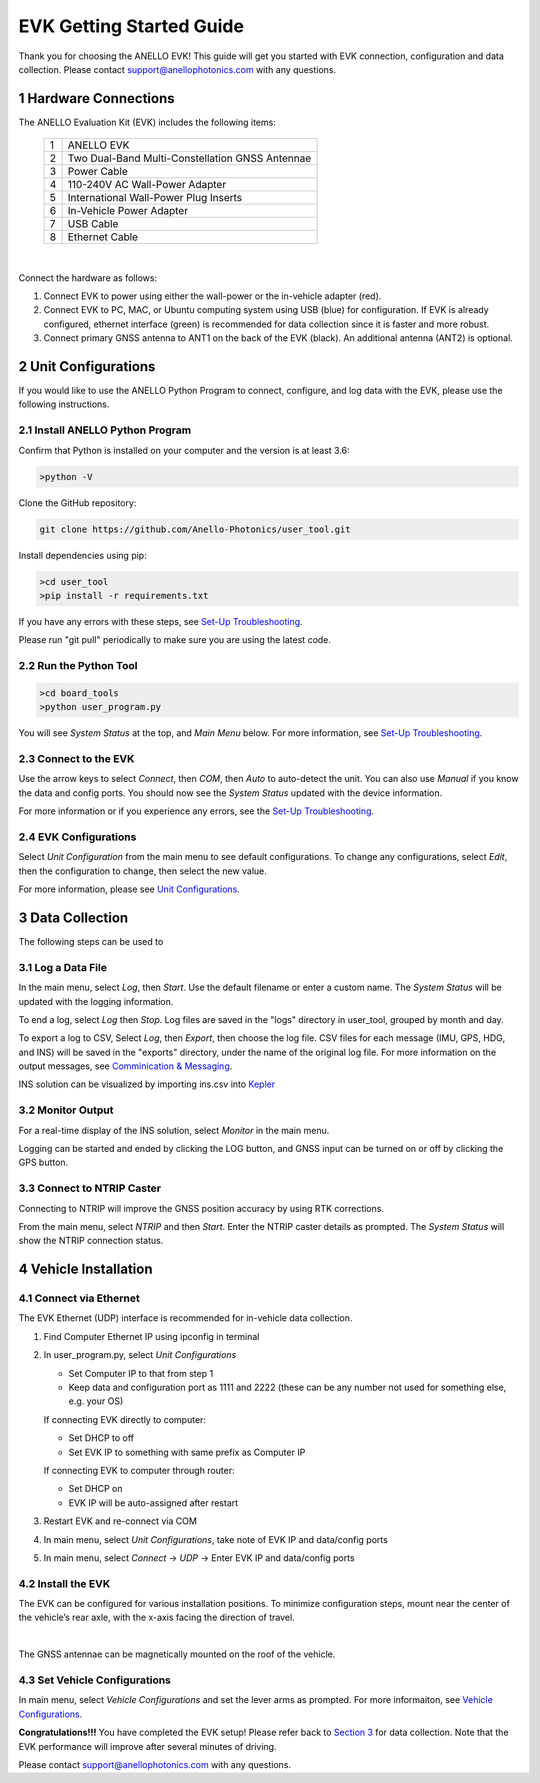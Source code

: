 ==================================
EVK Getting Started Guide
==================================
Thank you for choosing the ANELLO EVK! This guide will get you started with EVK connection, configuration and data collection.
Please contact support@anellophotonics.com with any questions.  

1   Hardware Connections
---------------------------------
The ANELLO Evaluation Kit (EVK) includes the following items:

    +---+------------------------------------------------+
    | 1 | ANELLO EVK                                     |
    +---+------------------------------------------------+
    | 2 | Two Dual-Band Multi-Constellation GNSS Antennae|
    +---+------------------------------------------------+
    | 3 | Power Cable                                    |
    +---+------------------------------------------------+
    | 4 | 110-240V AC Wall-Power Adapter                 |
    +---+------------------------------------------------+
    | 5 | International Wall-Power Plug Inserts          |
    +---+------------------------------------------------+
    | 6 | In-Vehicle Power Adapter                       |
    +---+------------------------------------------------+
    | 7 | USB Cable                                      |
    +---+------------------------------------------------+
    | 8 | Ethernet Cable                                 |
    +---+------------------------------------------------+

.. image:: media/evk_contents.png
   :width: 90 %
   :align: center
|

Connect the hardware as follows: 

1. Connect EVK to power using either the wall-power or the in-vehicle adapter (red).
2. Connect EVK to PC, MAC, or Ubuntu computing system using USB (blue) for configuration. If EVK is already configured, ethernet interface (green) is recommended for data collection since it is faster and more robust.
3. Connect primary GNSS antenna to ANT1 on the back of the EVK (black). An additional antenna (ANT2) is optional.

.. image:: media/EVK-wiring_2.png
   :width: 100 %
   :align: center


2   Unit Configurations
---------------------------------
If you would like to use the ANELLO Python Program to connect, configure, and log data with the EVK, please use the following instructions.

2.1 Install ANELLO Python Program
~~~~~~~~~~~~~~~~~~~~~~~~~~~~~~~~~~
Confirm that Python is installed on your computer and the version is at least 3.6:

.. code-block:: python
    
    >python -V

Clone the GitHub repository:

.. code-block:: python

    git clone https://github.com/Anello-Photonics/user_tool.git

Install dependencies using pip:

.. code-block:: python
    
    >cd user_tool
    >pip install -r requirements.txt

If you have any errors with these steps, see `Set-Up Troubleshooting <https://docs-a1.readthedocs.io/en/latest/setup_troubleshooting.html#install-anello-python-program>`_.

Please run "git pull" periodically to make sure you are using the latest code.

2.2 Run the Python Tool 
~~~~~~~~~~~~~~~~~~~~~~~~~~~~~~~~~~~

.. code-block:: python
    
    >cd board_tools
    >python user_program.py

You will see *System Status* at the top, and *Main Menu* below. For more information, see `Set-Up Troubleshooting <https://docs-a1.readthedocs.io/en/latest/setup_troubleshooting.html#run-python-program>`_.

2.3 Connect to the EVK
~~~~~~~~~~~~~~~~~~~~~~~~~~~~~~~~~~~
Use the arrow keys to select *Connect*, then *COM*, then *Auto* to auto-detect the unit. You can also use *Manual* if you know the data and config ports.
You should now see the *System Status* updated with the device information.

For more information or if you experience any errors, see the `Set-Up Troubleshooting <https://docs-a1.readthedocs.io/en/latest/setup_troubleshooting.html#connect-to-evk>`_.

2.4 EVK Configurations
~~~~~~~~~~~~~~~~~~~~~~~~~~~~~~~~~~~
Select *Unit Configuration* from the main menu to see default configurations. To change any configurations, 
select *Edit*, then the configuration to change, then select the new value.

For more information, please see `Unit Configurations <https://docs-a1.readthedocs.io/en/latest/unit_configuration.html>`_.


3   Data Collection
---------------------------------

The following steps can be used to 

3.1 Log a Data File
~~~~~~~~~~~~~~~~~~~~~~~~~~~~~~~~~~~
In the main menu, select *Log*, then *Start*. Use the default filename or enter a custom name. 
The *System Status* will be updated with the logging information.

To end a log, select *Log* then *Stop*. Log files are saved in the "logs" directory in user_tool, 
grouped by month and day.

To export a log to CSV, Select *Log*, then *Export*, then choose the log file.
CSV files for each message (IMU, GPS, HDG, and INS) will be saved in the "exports" directory, under the name of the original log file. 
For more information on the output messages, see `Comminication & Messaging <https://docs-a1.readthedocs.io/en/latest/communication_messaging.html>`_.

INS solution can be visualized by importing ins.csv into `Kepler <https://kepler.gl/demo>`_

3.2 Monitor Output
~~~~~~~~~~~~~~~~~~~~~~~~~~~~~~~~~~~
For a real-time display of the INS solution, select *Monitor* in the main menu.

Logging can be started and ended by clicking the LOG button, and GNSS input can be turned on or off by clicking the GPS button.

3.3 Connect to NTRIP Caster
~~~~~~~~~~~~~~~~~~~~~~~~~~~~~~~~~~~
Connecting to NTRIP will improve the GNSS position accuracy by using RTK corrections.

From the main menu, select *NTRIP* and then *Start*. Enter the NTRIP caster details as prompted. 
The *System Status* will show the NTRIP connection status.


4   Vehicle Installation
----------------------------
4.1 Connect via Ethernet
~~~~~~~~~~~~~~~~~~~~~~~~~~~~~~~~~~~
The EVK Ethernet (UDP) interface is recommended for in-vehicle data collection. 

1. Find Computer Ethernet IP using ipconfig in terminal
2. In user_program.py, select *Unit Configurations*
   
   - Set Computer IP to that from step 1
   - Keep data and configuration port as 1111 and 2222 (these can be any number not  used for something else, e.g. your OS)
   
   If connecting EVK directly to computer:
   
   - Set DHCP to off
   - Set EVK IP to something with same prefix as Computer IP
   
   If connecting EVK to computer through router:
   
   - Set DHCP on
   - EVK IP will be auto-assigned after restart

3. Restart EVK and re-connect via COM
4. In main menu, select *Unit Configurations*, take note of EVK IP and data/config ports
5. In main menu, select *Connect* -> *UDP* -> Enter EVK IP and data/config ports


4.2 Install the EVK
~~~~~~~~~~~~~~~~~~~~~~~~~~~~~~~~~~~
The EVK can be configured for various installation positions. To minimize configuration steps, 
mount near the center of the vehicle’s rear axle, with the x-axis facing the direction of travel.

.. image:: media/a1_install_location.png
   :width: 50 %
   :align: center
|
The GNSS antennae can be magnetically mounted on the roof of the vehicle.

4.3 Set Vehicle Configurations
~~~~~~~~~~~~~~~~~~~~~~~~~~~~~~~~~~~
In main menu, select *Vehicle Configurations* and set the lever arms as prompted. For more informaiton, see `Vehicle Configurations <https://docs-a1.readthedocs.io/en/latest/vehicle_configuration.html>`_.

**Congratulations!!!**
You have completed the EVK setup! Please refer back to `Section 3 <https://docs-a1.readthedocs.io/en/latest/getting_started_quick.html#data-collection>`_ for data collection. 
Note that the EVK performance will improve after several minutes of driving.

Please contact support@anellophotonics.com with any questions. 
